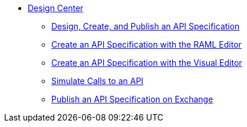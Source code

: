 // TOC File
* link:/design-center/[Design Center]
** link:/design-center/design-create-publish-api-specs[Design, Create, and Publish an API Specification]
** link:/design-center/design-create-publish-api-raml-editor[Create an API Specification with the RAML Editor]
** link:/design-center/design-create-publish-api-visual-editor[Create an API Specification with the Visual Editor]
** link:/design-center/design-mocking-service[Simulate Calls to an API]
** link:/design-center/design-publish-to-exchange[Publish an API Specification on Exchange]
